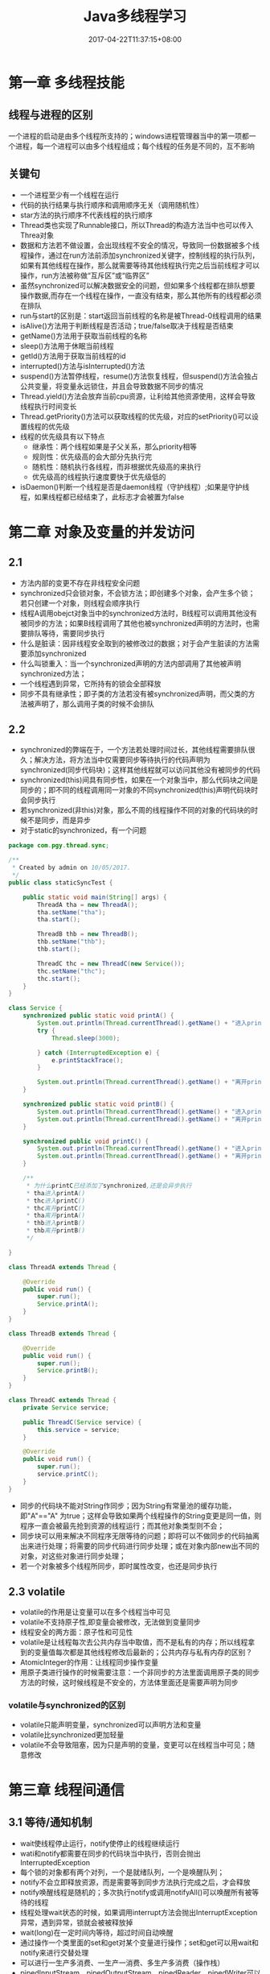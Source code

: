 #+TITLE: Java多线程学习
#+DATE: 2017-04-22T11:37:15+08:00
#+PUBLISHDATE: 2017-04-22T11:37:15+08:00
#+DRAFT: nil
#+TAGS: Java,Thread
#+DESCRIPTION: Short description

* 第一章 多线程技能
** 线程与进程的区别
   一个进程的启动是由多个线程所支持的；windows进程管理器当中的第一项都一个进程，每一个进程可以由多个线程组成；每个线程的任务是不同的，互不影响
   
** 关键句
   - 一个进程至少有一个线程在运行
   - 代码的执行结果与执行顺序和调用顺序无关（调用随机性）
   - star方法的执行顺序不代表线程的执行顺序
   - Thread类也实现了Runnable接口，所以Thread的构造方法当中也可以传入Threa对象
   - 数据和方法若不做设置，会出现线程不安全的情况，导致同一份数据被多个线程操作，通过在run方法前添加synchronized关键字，控制线程的执行队列，如果有其他线程在操作，那么就需要等待其他线程执行完之后当前线程才可以操作，run方法被称做“互斥区”或“临界区”
   - 虽然synchronized可以解决数据安全的问题，但如果多个线程都在排队想要操作数据,而存在一个线程在操作，一直没有结束，那么其他所有的线程都必须在排队
   - run与start的区别是：start返回当前线程的名称是被Thread-0线程调用的结果
   - isAlive()方法用于判断线程是否活动；true/false取决于线程是否结束
   - getName()方法用于获取当前线程的名称
   - sleep()方法用于休眠当前线程
   - getId()方法用于获取当前线程的id
   - interrupted()方法与isInterrupted()方法
   - suspend()方法暂停线程，resume()方法恢复线程，但suspend()方法会独占公共变量，将变量永远锁住，并且会导致数据不同步的情况
   - Thread.yield()方法会放弃当前cpu资源，让利给其他资源使用，这样会导致线程执行时间变长
   - Thread.getPriority()方法可以获取线程的优先级，对应的setPriority()可以设置线程的优先级
   - 线程的优先级具有以下特点
     + 继承性：两个线程如果是子父关系，那么priority相等
     + 规则性：优先级高的会大部分先执行完
     + 随机性：随机执行各线程，而非根据优先级高的来执行
     + 优先级高的线程执行速度要快于优先级低的
   - isDaemon()判断一个线程是否是daemon线程（守护线程）;如果是守护线程，如果线程都已经结束了，此标志才会被置为false

* 第二章 对象及变量的并发访问
** 2.1
   - 方法内部的变更不存在非线程安全问题
   - synchronized只会锁对象，不会锁方法；即创建多个对象，会产生多个锁；若只创建一个对象，则线程会顺序执行
   - 线程A调用obejct对象当中的synchronized方法时，B线程可以调用其他没有被同步的方法；如果B线程调用了其他也被synchronized声明的方法时，也需要排队等待，需要同步执行
   - 什么是脏读：因非线程安全取到的被修改过的数据；对于会产生脏读的方法需要添加synchronized
   - 什么叫锁重入：当一个synchronized声明的方法内部调用了其他被声明synchronized方法；
   - 一个线程遇到异常，它所持有的锁会全部释放
   - 同步不具有继承性；即子类的方法若没有被synchronized声明，而父类的方法被声明了，那么调用子类的时候不会排队

** 2.2
   - synchronized的弊端在于，一个方法若处理时间过长，其他线程需要排队很久；解决方法，将方法当中仅需要同步等待执行的代码声明为synchronized(同步代码块)；这样其他线程就可以访问其他没有被同步的代码
   - synchronized(this)间具有同步性，如果在一个对象当中，那么代码块之间是同步的；即不同的线程调用同一对象的不同synchronized(this)声明代码块时会同步执行
   - 若synchronized(非this)对象，那么不周的线程操作不同的对象的代码块的时候不是同步，而是异步
   - 对于static的synchronized，有一个问题

#+BEGIN_SRC java
package com.pgy.thread.sync;

/**
 * Created by admin on 10/05/2017.
 */
public class staticSyncTest {

    public static void main(String[] args) {
        ThreadA tha = new ThreadA();
        tha.setName("tha");
        tha.start();

        ThreadB thb = new ThreadB();
        thb.setName("thb");
        thb.start();

        ThreadC thc = new ThreadC(new Service());
        thc.setName("thc");
        thc.start();
    }
}

class Service {
    synchronized public static void printA() {
        System.out.println(Thread.currentThread().getName() + "进入printA()");
        try {
            Thread.sleep(3000);

        } catch (InterruptedException e) {
            e.printStackTrace();
        }

        System.out.println(Thread.currentThread().getName() + "离开printA()");
    }

    synchronized public static void printB() {
        System.out.println(Thread.currentThread().getName() + "进入printB()");
        System.out.println(Thread.currentThread().getName() + "离开printB()");
    }

    synchronized public void printC() {
        System.out.println(Thread.currentThread().getName() + "进入printC()");
        System.out.println(Thread.currentThread().getName() + "离开printC()");
    }

    /**
     * 为什么printC已经添加了synchronized,还是会异步执行
     * tha进入printA()
     * thc进入printC()
     * thc离开printC()
     * tha离开printA()
     * thb进入printB()
     * thb离开printB()
     */

}

class ThreadA extends Thread {

    @Override
    public void run() {
        super.run();
        Service.printA();
    }
}

class ThreadB extends Thread {

    @Override
    public void run() {
        super.run();
        Service.printB();
    }
}

class ThreadC extends Thread {
    private Service service;

    public ThreadC(Service service) {
        this.service = service;
    }

    @Override
    public void run() {
        super.run();
        service.printC();
    }
}
#+END_SRC
   - 同步的代码块不能对String作同步；因为String有常量池的缓存功能，即"A"=="A" 为true；这样会导致如果两个线程操作的String变更是同一值，则程序一直会被最先抢到资源的线程运行；而其他对象类型则不会；
   - 同步块可以用来解决不同程序无限等待的问题；即将可以不做同步的代码抽离出来进行处理；将需要的同步代码进行同步处理；或在对象内部new出不同的对象，对这些对象进行同步处理；
   - 若一个对象被多个线程所同步，即时属性改变，也还是同步执行

** 2.3 volatile
   - volatile的作用是让变量可以在多个线程当中可见
   - volatile不支持原子性,即变量会被修改，无法做到变量同步
   - 线程安全的两方面：原子性和可见性
   - volatile是让线程每次去公共内存当中取值，而不是私有的内存；所以线程拿到的变量值每次都是其他线程修改后最新的；公共内存与私有内存的区别？
   - AtomicInteger的作用：让线程同步操作变量
   - 用原子类进行操作的时候需要注意：一个非同步的方法里面调用原子类的同步方法的时候，这时候线程是不安全的，方法体里面还是需要声明为同步

*** volatile与synchronized的区别
    - volatile只能声明变量，synchronized可以声明方法和变量
    - volatile比synchronized更加轻量
    - volatile不会导致阻塞，因为只是声明的变量，变更可以在线程当中可见；随意修改

* 第三章 线程间通信
** 3.1 等待/通知机制
   - wait使线程停止运行，notify使停止的线程继续运行
   - wati和notify都需要在同步的代码块当中执行，否则会抛出InterruptedException
   - 每个锁的对象都有两个对列，一个是就绪队列，一个是唤醒队列；
   - notify不会立即释放资源，而是需要等到同步方法执行完成之后，才会释放
   - notify唤醒线程是随机的；多次执行notify或调用notifyAll()可以唤醒所有被等待的线程
   - 线程处理wait状态的时候，如果调用interrupt方法会抛出InterruptException异常，遇到异常，锁就会被被释放掉
   - wait(long)在一定时间内等待，超过时间自动唤醒
   - 通过操作一个类里面的set和get对某个变量进行操作；set和get可以用wait和notify来进行交替处理
   - 可以进行一生产多消费、一生产一消费、多生产多消费（操作栈）
   - pipedInputStream、pipedOutputStream、pipedReader、pipedWriter可以进行线程间的管道流操作；操作之前要connect
#+BEGIN_SRC java
package com.pgy.thread.sync;

import java.io.IOException;
import java.io.PipedInputStream;
import java.io.PipedOutputStream;

/**
 * 测试线程间通信--字节流
 * Created by admin on 12/05/2017.
 */
public class PipedStreamTest {

    public static void main(String[] args) throws IOException, InterruptedException {

        PipedDataTest pipedDataTest = new PipedDataTest();

        PipedInputStream pipedInputStream = new PipedInputStream();
        PipedOutputStream pipedOutputStream = new PipedOutputStream();

        pipedInputStream.connect(pipedOutputStream);

        PipedThreadRead pipedThreadRead = new PipedThreadRead(pipedInputStream, pipedDataTest);
        PipedThreadWrite pipedThreadWrite = new PipedThreadWrite(pipedOutputStream, pipedDataTest);

        pipedThreadWrite.start();
        pipedThreadRead.start();



    }
}

class PipedThreadRead extends Thread {
    private PipedInputStream pipedInputStream;
    private PipedDataTest    pipedDataTest;

    public PipedThreadRead(PipedInputStream pipedInputStream, PipedDataTest pipedDataTest) {
        this.pipedInputStream = pipedInputStream;
        this.pipedDataTest = pipedDataTest;
    }

    @Override
    public void run() {
        super.run();
        PipedDataTest.readData(pipedInputStream);
    }
}

class PipedThreadWrite extends Thread {
    private PipedOutputStream pipedOutputStream;
    private PipedDataTest     pipedDataTest;

    public PipedThreadWrite(PipedOutputStream pipedOutputStream, PipedDataTest pipedDataTest) {
        this.pipedOutputStream = pipedOutputStream;
        this.pipedDataTest = pipedDataTest;
    }

    @Override
    public void run() {
        super.run();
        PipedDataTest.writeData(pipedOutputStream);
    }
}

class PipedDataTest {

    public static void writeData(PipedOutputStream pipedOutputStream) {
        try {
            System.out.println("start write");
            for (int i = 0; i < 1000; i++) {
                String data = i + "";
                pipedOutputStream.write(data.getBytes());
            }

            System.out.println();
            pipedOutputStream.close();
        } catch (IOException e) {
            e.printStackTrace();
        }

    }

    public static void readData(PipedInputStream pipedInputStream) {
        try {
            System.out.println("start read");
            byte[] bytes = new byte[20];
            int readLen = pipedInputStream.read(bytes);

            while (readLen > 0) {
                String newData = new String(bytes, 0, readLen);
                System.out.print(newData);
                readLen = pipedInputStream.read(bytes);
            }
            System.out.println();

            pipedInputStream.close();
        } catch (IOException e) {
            e.printStackTrace();
        }

    }
}


#+END_SRC

** 3.2 join方法的使用
   - join可以使当前线程阻塞，直到运行结束后才执行下面的逻辑代码
   - join的线程若被interrupt，则会打印出InterruptException异常
   - join(long)与sleep(long)的区别与相同
     - 两者都可以对线程造成一定时间的阻塞
     - 当时间到达后，join会释放锁，而sleep不会释放锁 ？？？？ 

** 3.3 类ThreadLocal的使用
   - ThreadLocal当中提供每个线程自己绑定的值；static的变量在大家共享的值
   - ThreadLocal的存值和取值是使用了ThreadLocalMap
   - ThreadLocal当中的变量值具有隔离性
   - 重写ThreadLocal的initialValue()方法，可以解决ThreadLocal.get()返回Null的问题

** 3.4 InheritableThreadLocal
   - InheritableThreadLocal继续了ThreadLocal；目的是让子线程可以取到父线程当中的值

* 第四章 Lock的使用
** 4.1 Lock的使用
   - 使用ReentrantLock，可以在需要同步的代码前使用lock()方法，同步后使用unlock()方法，效果等同于synchronized
   - ReentrantLock.newCondition()方法可以创建出来一个Condition对象；此对象可以使用await()方法使线程进入WAITTING状态；注意，await()之前，必须使用ReentrantLock的lock()方法，否则会有异常
   - Condition当中的signal()方法相当于notify()方法；signalAll()方法相当于notifyAll()方法
   - ReentrantLock的boolean类型构造方法决定是公平锁(true)还是非公平锁(false)

** 4.2 使用ReentrantReadWriteLock类
   - ReentrantLock的方式效率低下，而ReentrantReadWriteLock可以加速代码的运行
   - 读写锁一个是读操作相关的锁，称为共享锁；另一个是写操作相关的锁称为排他锁；多个读锁之间不互斥；多个写锁之间是互斥的；这样可以保证读的时候锁是共享的，不会wating，加快代码的运行速度

* 第五章 定时器Timer
** 5.1 Timer的使用
   - Timer(true)构造方法将定时器设置为守护线程，运行结束后线程自己结束
   - 多个定时器在同时运行的时候，由于定时器是以队列的方式运行的；所以当前面的Timer耗时较长时，后面的任务运行时间就会被延迟
   - Timer的cancel()方法可以取消Timer下面的所有TimerTask;而TimerTask的cancel()只会取消当前的TimerTask；其他的还是正常运行
   - Timer的cancel()若没有取到锁，那么task信息不会被取消；而是正常执行；即Timer若不量static或者加锁的

* 第六章 单例模式与多线程
  - 单例模式分为懒汉（延时加载）和饿汉（立即加载）；饿汉就是getInstance()方法里面取已经实例化的对象；懒汉是若对象没有被实例化，则new出来,而懒汉违背了单例的规则，因为多线程会New出来多个实例
  - 在延迟加载的懒汉模式上，将getInstance()方法添加synchronized关键字或添加同步代码块，可以解决多线程当中不是单例的问题，但是需要此种方式效率低下，会导致多线程阻塞
  - 使用DCL(double check locking)模式来解决懒汉加载时单例的问题
  - 可以将类声明为静态的，并且在类内部当中实例化，这样就可以保证线程是安全的
  - 静态内部类可以达到线程安全问题，但是如果遇到序列化对象时，默认运行的方式结果还是多例的，将getInstance()方法放置在readResolve()当中可以解决此问题
  - static代码块在使用类的时候已经实现了；所以可以将new Instance()的代码放到static当中，可以保证单例模式的安全性
#+BEGIN_SRC java
public class StaticSingletonTest {
    public static StaticSingletonTest str = null;

    static {
        str = new StaticSingletonTest();
    }

    public static StaticSingletonTest getInstance() {
        return str;
    }

    public static void main(String[] args) {
        StaticSingeltonThread staticSingeltonThread = new StaticSingeltonThread();
        staticSingeltonThread.run();
    }

}

class StaticSingeltonThread extends Thread {
    @Override
    public void run() {
        for (int i = 0; i < 10; i++) {
            System.out.println(StaticSingletonTest.getInstance().hashCode());
        }
    }
}
#+END_SRC
   - 由于enum的构造方法也是静态的，所以可以在一个枚举类当中，实现单例模式，效果同上
   
* 第七章 其他总结
*** 线程的状态
    - 线程的状态在Thread.state枚举当中;NEW、RUNNABLE、WAITING、BLOCKED、TIMED_WATING、TERMINATED
    - NEW：线程被实例化后，未执行start方法
    - RUNNABLE:线程运行状态，当一个线程被实例化之后，在线程的内部的状态就是RUNNABLE（包括构造方法）
#+BEGIN_SRC java
class StaticSingeltonThread extends Thread {

    public StaticSingeltonThread() {
        System.out.println("thread的构造方法:" + Thread.currentThread().getState());//RUNNABLE
    }

    @Override
    public void run() {
        System.out.println("thread的run方法" + Thread.currentThread().getState());//RUNNABLE

    }
}
#+END_SRC
    - WAITING:线程操作对象执行了wait()方法之后
    - TIMED_WAITING:线程执行了sleep后的状态
    - BLOCKED:当线程在等待其他线程释放锁的状态
    - TERMINATED:线程运行结束后的状态

*** 线程组
    - 线程组的作用是批量管理线程或线程组对象，有效地对线程或线程组对象进行组织
    - jvm当中的根线程组是system,再getParent()就会抛NPE异常

*** simpleDataFormat
    - SimpleDataFormat是线程不安全的，因为多个线程使用的simpleDateFormat操作的format格式是不一样的
    - 解决办法，将SimpleDateFormat对象的实例化方法放到ThreadLocal当中

*** 线程异常处理
    - Thread.setDefaultUncaughtExceptionHandler()方法可以获取线程当中的异常信息
    - TrehadGroup.uncaughtException()方法可以获取线程组当中的异常
    - 
** 其他
*** Thread与Runnable的区别   - Thread与Runnable的区别在于Runnable的线程的资源可以共享，多个线程可以同时操作一个变量

*** 线程的生命周期
     1. 创建：new出来一个Thread
     2. 就绪：加入到执行队列当中，等待获取cpu资源去执行
     3. 运行：获取到了cpu资源，然后去运行线程
     4. 阻塞：wait,join,sleep或者其他的操作让线程让出了cpu的资源
     5. 终止：线程运行结束或者调用stop方法

*** 守护线程

*** jstack
